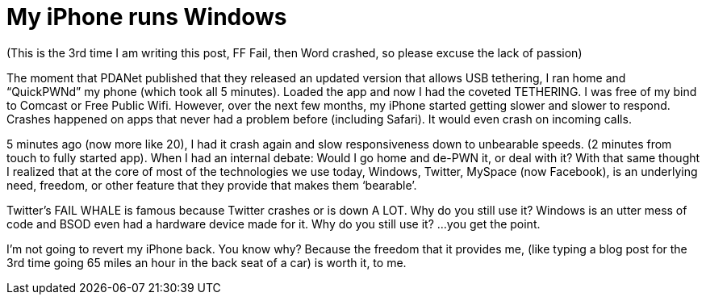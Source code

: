 = My iPhone runs Windows
:hp-tags: iphone, rant

(This is the 3rd time I am writing this post, FF Fail, then Word crashed, so please excuse the lack of passion)  
  
The moment that PDANet published that they released an updated version that allows USB tethering, I ran home and “QuickPWNd” my phone (which took all 5 minutes). Loaded the app and now I had the coveted TETHERING. I was free of my bind to Comcast or Free Public Wifi. However, over the next few months, my iPhone started getting slower and slower to respond. Crashes happened on apps that never had a problem before (including Safari). It would even crash on incoming calls.  
  
5 minutes ago (now more like 20), I had it crash again and slow responsiveness down to unbearable speeds. (2 minutes from touch to fully started app). When I had an internal debate: Would I go home and de-PWN it, or deal with it? With that same thought I realized that at the core of most of the technologies we use today, Windows, Twitter, MySpace (now Facebook), is an underlying need, freedom, or other feature that they provide that makes them ‘bearable’.  
  
Twitter’s FAIL WHALE is famous because Twitter crashes or is down A LOT. Why do you still use it? Windows is an utter mess of code and BSOD even had a hardware device made for it. Why do you still use it? ...you get the point.  
  
I’m not going to revert my iPhone back. You know why? Because the freedom that it provides me, (like typing a blog post for the 3rd time going 65 miles an hour in the back seat of a car) is worth it, to me.
